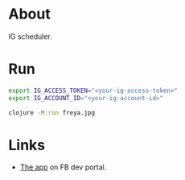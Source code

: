 * About

IG scheduler.

* Run

#+begin_src sh
  export IG_ACCESS_TOKEN="<your-ig-access-token>"
  export IG_ACCOUNT_ID="<your-ig-account-id>"

  clojure -M:run freya.jpg
#+end_src

* Links

- [[https://developers.facebook.com/apps/1216719566444718/instagram-business/API-Setup/][The app]] on FB dev portal.
